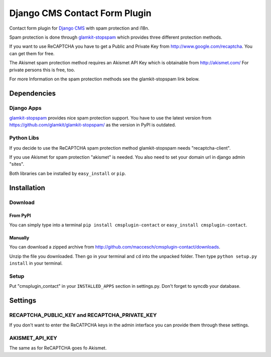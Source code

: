 ==============================
Django CMS Contact Form Plugin
==============================

Contact form plugin for `Django CMS <http://www.django-cms.org/>`_ with spam protection and i18n.

Spam protection is done through `glamkit-stopspam <http://github.com/maccesch/glamkit-stopspam>`_ which provides three different protection methods.

If you want to use ReCAPTCHA you have to get a Public and Private Key from http://www.google.com/recaptcha. You can get them for free.

The Akismet spam protection method requires an Akismet API Key which is obtainable from http://akismet.com/ For private persons this is free, too.

For more Information on the spam protection methods see the glamkit-stopspam link below.

Dependencies
============

Django Apps
-----------

`glamkit-stopspam <https://github.com/glamkit/glamkit-stopspam/>`_ provides nice spam protection support.
You have to use the latest version from https://github.com/glamkit/glamkit-stopspam/ as the version in PyPI is outdated.

Python Libs
-----------

If you decide to use the ReCAPTCHA spam protection method glamkit-stopspam needs "recaptcha-client".

If you use Akismet for spam protection "akismet" is needed. You also need to set your domain url in django admin "sites".

Both libraries can be installed by ``easy_install`` or ``pip``.

Installation
============

Download
--------

From PyPI
'''''''''

You can simply type into a terminal ``pip install cmsplugin-contact`` or ``easy_install cmsplugin-contact``.

Manually
''''''''

You can download a zipped archive from http://github.com/maccesch/cmsplugin-contact/downloads.

Unzip the file you downloaded. Then go in your terminal and ``cd`` into the unpacked folder. Then type ``python setup.py install`` in your terminal.

Setup
-----

Put "cmsplugin_contact" in your ``INSTALLED_APPS`` section in settings.py. Don't forget to syncdb your database.

Settings
========

RECAPTCHA_PUBLIC_KEY and RECAPTCHA_PRIVATE_KEY
----------------------------------------------

If you don't want to enter the ReCATPCHA keys in the admin interface you can provide them through these settings.

AKISMET_API_KEY
---------------

The same as for ReCAPTCHA goes fo Akismet.